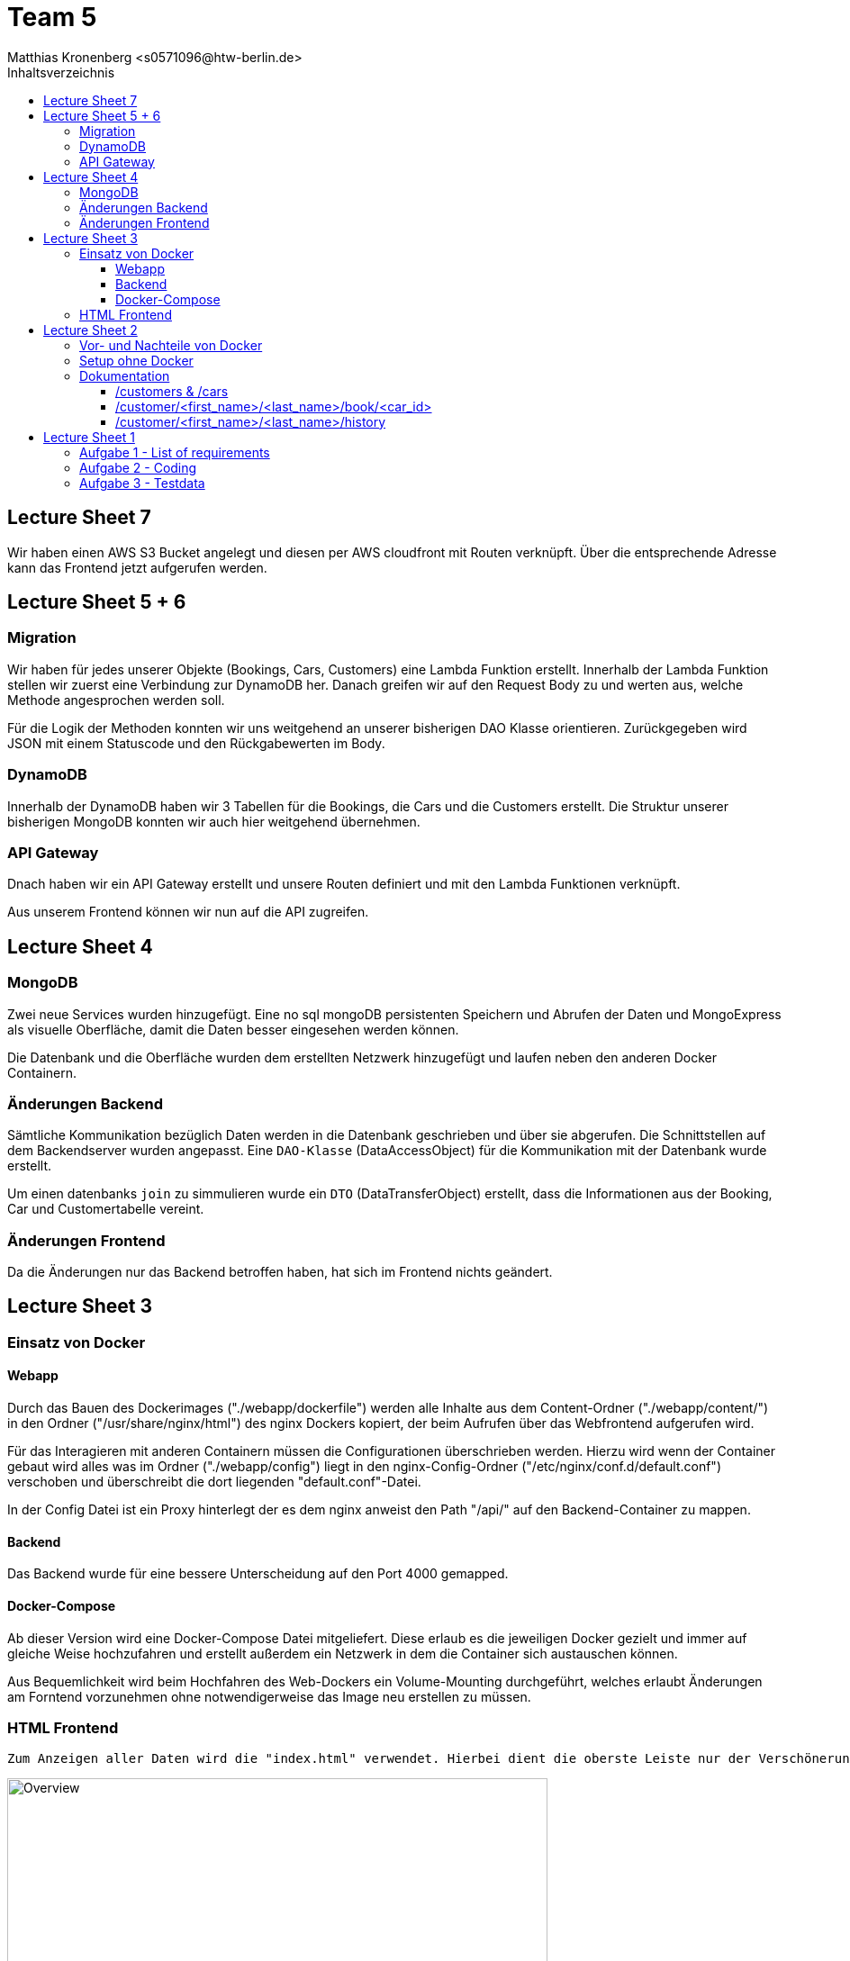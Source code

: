 = Team 5
:toc-title: Inhaltsverzeichnis
:toclevels: 4
:toc:
:author: Tiantcheu Larissa <s0561829@htw-berlin.de>
:author: Ostrzinski Christoph <s0568880@htw-berlin.de>
:author: Matthias Kronenberg <s0571096@htw-berlin.de>

== Lecture Sheet 7

Wir haben einen AWS S3 Bucket angelegt und diesen per AWS cloudfront mit Routen verknüpft. Über die entsprechende Adresse kann das Frontend jetzt aufgerufen werden.

== Lecture Sheet 5 + 6

=== Migration

Wir haben für jedes unserer Objekte (Bookings, Cars, Customers) eine Lambda Funktion erstellt. Innerhalb der Lambda Funktion stellen wir
zuerst eine Verbindung zur DynamoDB her. Danach greifen wir auf den Request Body zu und werten aus, welche Methode angesprochen
werden soll. 

Für die Logik der Methoden konnten wir uns weitgehend an unserer bisherigen DAO Klasse orientieren. Zurückgegeben wird JSON mit einem Statuscode
und den Rückgabewerten im Body.

=== DynamoDB

Innerhalb der DynamoDB haben wir 3 Tabellen für die Bookings, die Cars und die Customers erstellt. Die Struktur unserer bisherigen MongoDB
konnten wir auch hier weitgehend übernehmen.

=== API Gateway

Dnach haben wir ein API Gateway erstellt und unsere Routen definiert und mit den Lambda Funktionen verknüpft.

Aus unserem Frontend können wir nun auf die API zugreifen.

== Lecture Sheet 4

=== MongoDB

Zwei neue Services wurden hinzugefügt. Eine no sql mongoDB persistenten Speichern und Abrufen der Daten und MongoExpress
als visuelle Oberfläche, damit die Daten besser eingesehen werden können.

Die Datenbank und die Oberfläche wurden dem erstellten Netzwerk hinzugefügt und laufen neben den anderen Docker
Containern.

=== Änderungen Backend

Sämtliche Kommunikation bezüglich Daten werden in die Datenbank geschrieben und über sie abgerufen. Die Schnittstellen
auf dem Backendserver wurden angepasst. Eine `DAO-Klasse` (DataAccessObject) für die Kommunikation mit der Datenbank wurde erstellt.

Um einen datenbanks `join` zu simmulieren wurde ein `DTO` (DataTransferObject) erstellt, dass die Informationen aus der Booking, Car und
Customertabelle vereint.

=== Änderungen Frontend

Da die Änderungen nur das Backend betroffen haben, hat sich im Frontend nichts geändert.

== Lecture Sheet 3

=== Einsatz von Docker

==== Webapp

Durch das Bauen des Dockerimages ("./webapp/dockerfile") werden alle Inhalte aus dem Content-Ordner
("./webapp/content/") in den Ordner ("/usr/share/nginx/html") des nginx Dockers kopiert, der beim Aufrufen über das
Webfrontend aufgerufen wird.

Für das Interagieren mit anderen Containern müssen die Configurationen überschrieben werden.
Hierzu wird wenn der Container gebaut wird alles was im Ordner ("./webapp/config") liegt in den nginx-Config-Ordner
("/etc/nginx/conf.d/default.conf") verschoben und überschreibt die dort liegenden "default.conf"-Datei.

In der Config Datei ist ein Proxy hinterlegt der es dem nginx anweist den Path "/api/" auf den Backend-Container zu
mappen.

==== Backend

Das Backend wurde für eine bessere Unterscheidung auf den Port 4000 gemapped.

==== Docker-Compose

Ab dieser Version wird eine Docker-Compose Datei mitgeliefert. Diese erlaub es die jeweiligen Docker gezielt und immer
auf gleiche Weise hochzufahren und erstellt außerdem ein Netzwerk in dem die Container sich austauschen können.

Aus Bequemlichkeit wird beim Hochfahren des Web-Dockers ein Volume-Mounting durchgeführt, welches erlaubt Änderungen am
Forntend vorzunehmen ohne notwendigerweise das Image neu erstellen zu müssen.

=== HTML Frontend

 Zum Anzeigen aller Daten wird die "index.html" verwendet. Hierbei dient die oberste Leiste nur der Verschönerung und ist mit keinerlei Funktion versehen

[#totalView]
.Überblick über die Seite
image::img/totalView.PNG[Overview,600]

Zum Laden und Einfügen der Daten und der
Interaktion zwischen Mensch und Server implementiert die "index.html" die "js/script.js"-Datei. Nach dem Laden der Seite
werden alle freien Autos und alle Kunden geladen und in das Dropdown geladen. Dies verhindert eine fehlerhafte Eingabe.

Beim Drücken eines Buttons wird jeweils die notwendige Request an den Backendserver gesendet und jeweiligen Daten aus
der json-Antworten eingelesen und als Tabelle angezeigt.

[#listView]
.Ansicht der Daten als Liste
image::img/history.PNG[History,600]

Die Jeweilige Buchungshistorie eines einzelnen Kunden ist nach dem Anzeigen aller Kunden über einen Button der neben
dem jeweiligen Namen erscheint.

Das Erfolgreiche Buchen eines Autos wird mit einem Popup bestätigt.
[#popup]
.Popupansicht
image::img/popup.PNG[Popup,600]

== Lecture Sheet 2

=== Vor- und Nachteile von Docker

Mit Docker wir Flask automatisch installiert.
Das Betriebssystem im Hintergrund ist bei allen Teammitgliedern das gleiche.
Dadurch können beispielsweise keine Probleme durch Betriebssystemspezifische Pfadangaben enstehen.

=== Setup ohne Docker

An unserem Setup hätte sich ohne Docker bisher nichts geändert.

=== Dokumentation

Wir haben 4 HTTP Endpoints in Flask festgelegt.

Da Flask zustandlos ist, muss bei jedem weiteren Aufrufen eines Endpoints die JSON Datei erneut eingelesen werden.
Mithilfe der JSON Testdaten versuchen wir jedem Kunden ein Auto zuzuordnen, solange es noch nicht vergeben ist.

==== /customers & /cars

Mit den Endpoints "/customer" und "/cars" werden alle im System vorhandenen Kunden und Autos ausgegeben.
Dazu mussten wir die Liste mit dem __dict__ Attribut aufrufen und mit einer Schleife durchlaufen.
Der Output wurde dann per jsonify geparst und ausgegeben.

==== /customer/<first_name>/<last_name>/book/<car_id>

Beim Endpoint /customer/<first_name>/<last_name>/book/<car_id> nehmen wir die car_id und gehen alle 5 Autonamen durch und versuchen, das passende Auto zu finden.
Das Auto wird, falls es nicht bereits gebucht ist, auf den angegebene Namen gebucht.

==== /customer/<first_name>/<last_name>/history

Beim Endpoint /customer/<first_name>/<last_name>/history durchlaufen wir die customers in unseren JSON Testdaten und geben dann per jsonify die passende Buchungshistorie aus.

....

{
  "data": {
    "cars": [
      {
        "name": "Kaefer",
        "number_of_seats": 4,
        "color": "yellow",
        "brand": "VW",
        "is_booked": false
      },
      {
        "name": "991",
        "number_of_seats": 4,
        "color": "red",
        "brand": "Porsche",
        "is_booked": false
      },
      {
        "name": "AMG",
        "number_of_seats": 5,
        "color": "white",
        "brand": "Mercedes",
        "is_booked": false
      },
      {
        "name": "Q7",
        "number_of_seats": 5,
        "color": "black",
        "brand": "AUDI",
        "is_booked": false
      },
      {
        "name": "i7",
        "number_of_seats": 2,
        "color": "blue",
        "brand": "BMW",
        "is_booked": false
      }
    ]
  },
  "customers": [
    {
      "first_name": "Larissa",
      "last_name": "Tiantcheu"
    },
    {
      "first_name": "Christoph",
      "last_name": "Ostrzinski"
    },
    {
      "first_name": "Matthias",
      "last_name": "Kronenberg"
    }
  ]
}
....

== Lecture Sheet 1

=== Aufgabe 1 - List of requirements

* 4 Gruppen angelegt Car, Customer, Booking, BookingList
* Car: name, color, number_of_seats, brand
* Customer: first_name, last_name
* Booking: car, customer, start, end
* BookingList: bookings <- muss checken, ob car bereits gebucht (bisher nur anhand des Namens)

=== Aufgabe 2 - Coding

* Pro Gruppe aus den Requirements haben wir eine Classe und die dazugehörigen Attribute angelegt
* Ein grundlegende Projektstruktur wurde erstellt
* Für jede Klasse wurde eine "to_json"-Methode implementiert um das spätere Interagieren mit dem Server zu erleichtern

=== Aufgabe 3 - Testdata

* In einer gesonderten Datei (.car-data.json) haben wir Testdaten hinterlegt.
* Über die Main Methode haben wir die Daten eingelesen.
** Als erstes werden gemäß der Testdaten-Datei die Car-Objekte erzeugt.
** Als zweites werden gemäß der Testdaten-Datei die Customer-Objekte erzeugt.
** Jedem Customer wird ein zufälliges Auto zugewiesen.
*** dies geschieht über das Erstellen eines Booking-Objektes
** Anschließend wird das Booking-Objekt der Liste hinzugefügt
*** dabei wird überprüft, ob das Auto bereits vermietet wurde
* Ein Test, ob das Doppelte Vermieten eines Autos möglich ist, wurde hinzugefügt